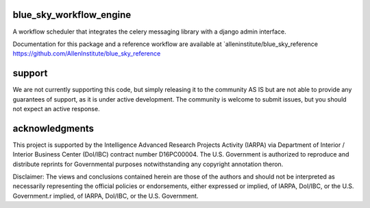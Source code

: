 blue_sky_workflow_engine
########################
A workflow scheduler that integrates the celery messaging library with a django admin interface.

Documentation for this package and a reference workflow are available at `alleninstitute/blue_sky_reference https://github.com/AllenInstitute/blue_sky_reference 

support
#######
We are not currently supporting this code, but simply releasing it to the community AS IS but are not able to provide any guarantees of support, as it is under active development. The community is welcome to submit issues, but you should not expect an active response.

acknowledgments
###############
This project is supported by the Intelligence Advanced Research Projects Activity (IARPA) via Department of Interior / Interior Business Center (DoI/IBC) contract number D16PC00004. The U.S. Government is authorized to reproduce and distribute reprints for Governmental purposes notwithstanding any copyright annotation theron.

Disclaimer: The views and conclusions contained herein are those of the authors and should not be interpreted as necessarily representing the official policies or endorsements, either expressed or implied, of IARPA, DoI/IBC, or the U.S. Government.r implied, of IARPA, DoI/IBC, or the U.S. Government.